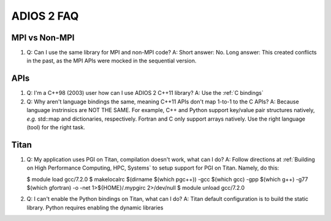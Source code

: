 ###########
ADIOS 2 FAQ
###########


MPI vs Non-MPI
**************

#. Q: Can I use the same library for MPI and non-MPI code?
   A: Short answer: No. Long answer: This created conflicts in the past, as the MPI APIs were mocked in the sequential version. 


APIs
****

#. Q: I'm a C++98 (2003) user how can I use ADIOS 2 C++11 library?
   A: Use the :ref:`C bindings`
   
#. Q: Why aren't language bindings the same, meaning C++11 APIs don't map 1-to-1 to the C APIs?
   A: Because language instrinsics are NOT THE SAME. For example, C++ and Python support key/value pair structures natively, *e.g.* std::map and dictionaries, respectively. Fortran and C only support arrays natively. Use the right language (tool) for the right task.



Titan
*****

#. Q: My application uses PGI on Titan, compilation doesn't work, what can I do?
   A: Follow directions at :ref:`Building on High Performance Computing, HPC, Systems` to setup support for PGI on Titan. Namely, do this:

   .. code-block::
    
   $ module load gcc/7.2.0
   $ makelocalrc $(dirname $(which pgc++)) -gcc $(which gcc) -gpp $(which g++) -g77 $(which gfortran) -o -net 1>${HOME}/.mypgirc 2>/dev/null
   $ module unload gcc/7.2.0
   
#. Q: I can't enable the Python bindings on Titan, what can I do?
   A: Titan default configuration is to build the static library. Python requires enabling the dynamic libraries
   
